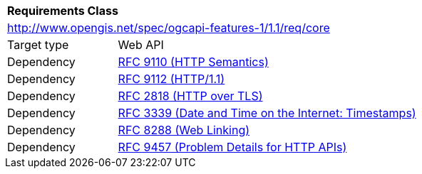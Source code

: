 [[rc_core]]
[cols="1,4",width="90%"]
|===
2+|*Requirements Class*
2+|http://www.opengis.net/spec/ogcapi-features-1/1.1/req/core
|Target type |Web API
|Dependency |<<rfc9110,RFC 9110 (HTTP Semantics)>>
|Dependency |<<rfc9112,RFC 9112 (HTTP/1.1)>>
|Dependency |<<rfc2818,RFC 2818 (HTTP over TLS)>>
|Dependency |<<rfc3339,RFC 3339 (Date and Time on the Internet: Timestamps)>>
|Dependency |<<rfc8288,RFC 8288 (Web Linking)>>
|Dependency |<<rfc9457,RFC 9457 (Problem Details for HTTP APIs)>>
|===
